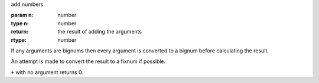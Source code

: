 add numbers

:param n: number
:type n: number
:return: the result of adding the arguments
:rtype: number

If any arguments are bignums then every argument is converted to a
bignum before calculating the result.

An attempt is made to convert the result to a fixnum if possible.

``+`` with no argument returns 0.
